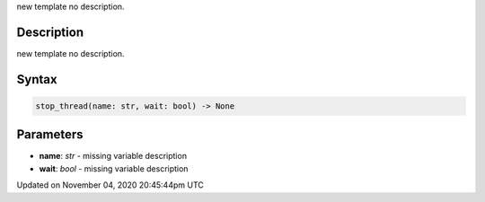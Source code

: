 .. title: stop_thread()
.. slug: sketch_stop_thread
.. date: 2020-11-04 20:45:44 UTC+00:00
.. tags:
.. category:
.. link:
.. description: py5 stop_thread() documentation
.. type: text

new template no description.

Description
===========

new template no description.

Syntax
======

.. code:: python

    stop_thread(name: str, wait: bool) -> None

Parameters
==========

* **name**: `str` - missing variable description
* **wait**: `bool` - missing variable description


Updated on November 04, 2020 20:45:44pm UTC

